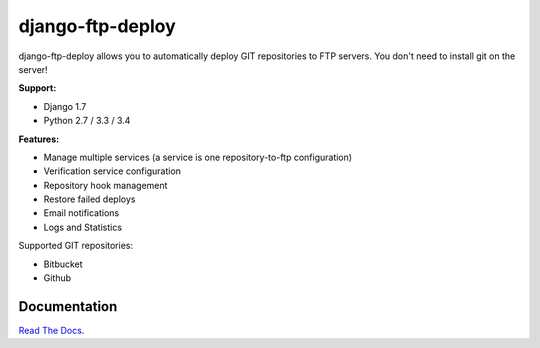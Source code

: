django-ftp-deploy
=================

.. image:: https://travis-ci.org/lpakula/django-ftp-deploy.svg?branch=master
    :target: https://travis-ci.org/lpakula/django-ftp-deploy

.. image:: https://pypip.in/download/django-ftp-deploy/badge.svg
    :target: https://pypi.python.org/pypi//django-ftp-deploy/
    :alt: Downloads

django-ftp-deploy allows you to automatically deploy GIT repositories to FTP servers. You don't need to install git on the server!


**Support:**

* Django 1.7
* Python 2.7 / 3.3 / 3.4


**Features:**

* Manage multiple services (a service is one repository-to-ftp configuration)
* Verification service configuration
* Repository hook management
* Restore failed deploys
* Email notifications
* Logs and Statistics


Supported GIT repositories:

* Bitbucket
* Github


Documentation
-------------

`Read The Docs <http://django-ftp-deploy.readthedocs.org/en/latest/>`_.
